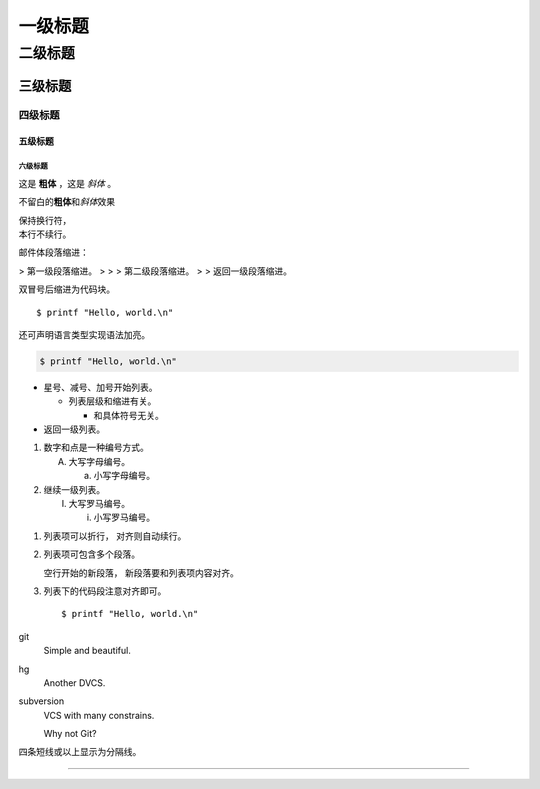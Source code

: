 .. _template:

一级标题
========

二级标题
--------

三级标题
~~~~~~~~

四级标题
^^^^^^^^

五级标题
++++++++

六级标题
````````

这是 **粗体** ，这是 *斜体* 。

不留白的\ **粗体**\ 和\ *斜体*\ 效果


| 保持换行符，
| 本行不续行。

邮件体段落缩进：

> 第一级段落缩进。
>
> > 第二级段落缩进。
>
> 返回一级段落缩进。

双冒号后缩进为代码块。

::

  $ printf "Hello, world.\n"

还可声明语言类型实现语法加亮。

.. code-block:: sh

   $ printf "Hello, world.\n"

* 星号、减号、加号开始列表。

  - 列表层级和缩进有关。

    + 和具体符号无关。

* 返回一级列表。

1. 数字和点是一种编号方式。

   A. 大写字母编号。

      a. 小写字母编号。

2. 继续一级列表。

   (I) 大写罗马编号。

       i) 小写罗马编号。

1. 列表项可以折行，
   对齐则自动续行。

2. 列表项可包含多个段落。

   空行开始的新段落，
   新段落要和列表项内容对齐。

3. 列表下的代码段注意对齐即可。

   ::

     $ printf "Hello, world.\n"

git
  Simple and beautiful.

hg
  Another DVCS.

subversion
  VCS with many constrains.

  Why not Git?

四条短线或以上显示为分隔线。

----
